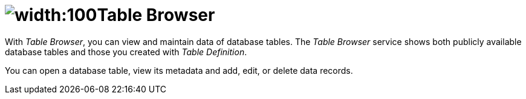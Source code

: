 = image:table-browser-icon.png[width:100]Table Browser

With _Table Browser_, you can view and maintain data of database tables.
The _Table Browser_ service shows both publicly available database tables and those you created with _Table Definition_.

You can open a database table, view its metadata and add, edit, or delete data records.